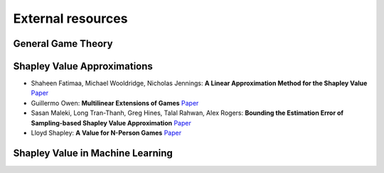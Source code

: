 External resources
==================

General Game Theory
--------------------

Shapley Value Approximations
----------------------------

* Shaheen Fatimaa, Michael Wooldridge, Nicholas Jennings: **A Linear Approximation Method for the Shapley Value** `Paper <https://www.sciencedirect.com/science/article/pii/S0004370208000696>`_

* Guillermo Owen: **Multilinear Extensions of Games** `Paper <https://www.jstor.org/stable/2661445?seq=1#metadata_info_tab_contents>`_

* Sasan Maleki, Long Tran-Thanh, Greg Hines, Talal Rahwan, Alex Rogers: **Bounding the Estimation Error of Sampling-based Shapley Value Approximation** `Paper <https://arxiv.org/abs/1306.4265>`_

* Lloyd Shapley: **A Value for N-Person Games** `Paper <https://www.rand.org/pubs/papers/P0295.html>`_


Shapley Value in Machine Learning
----------------------------------

